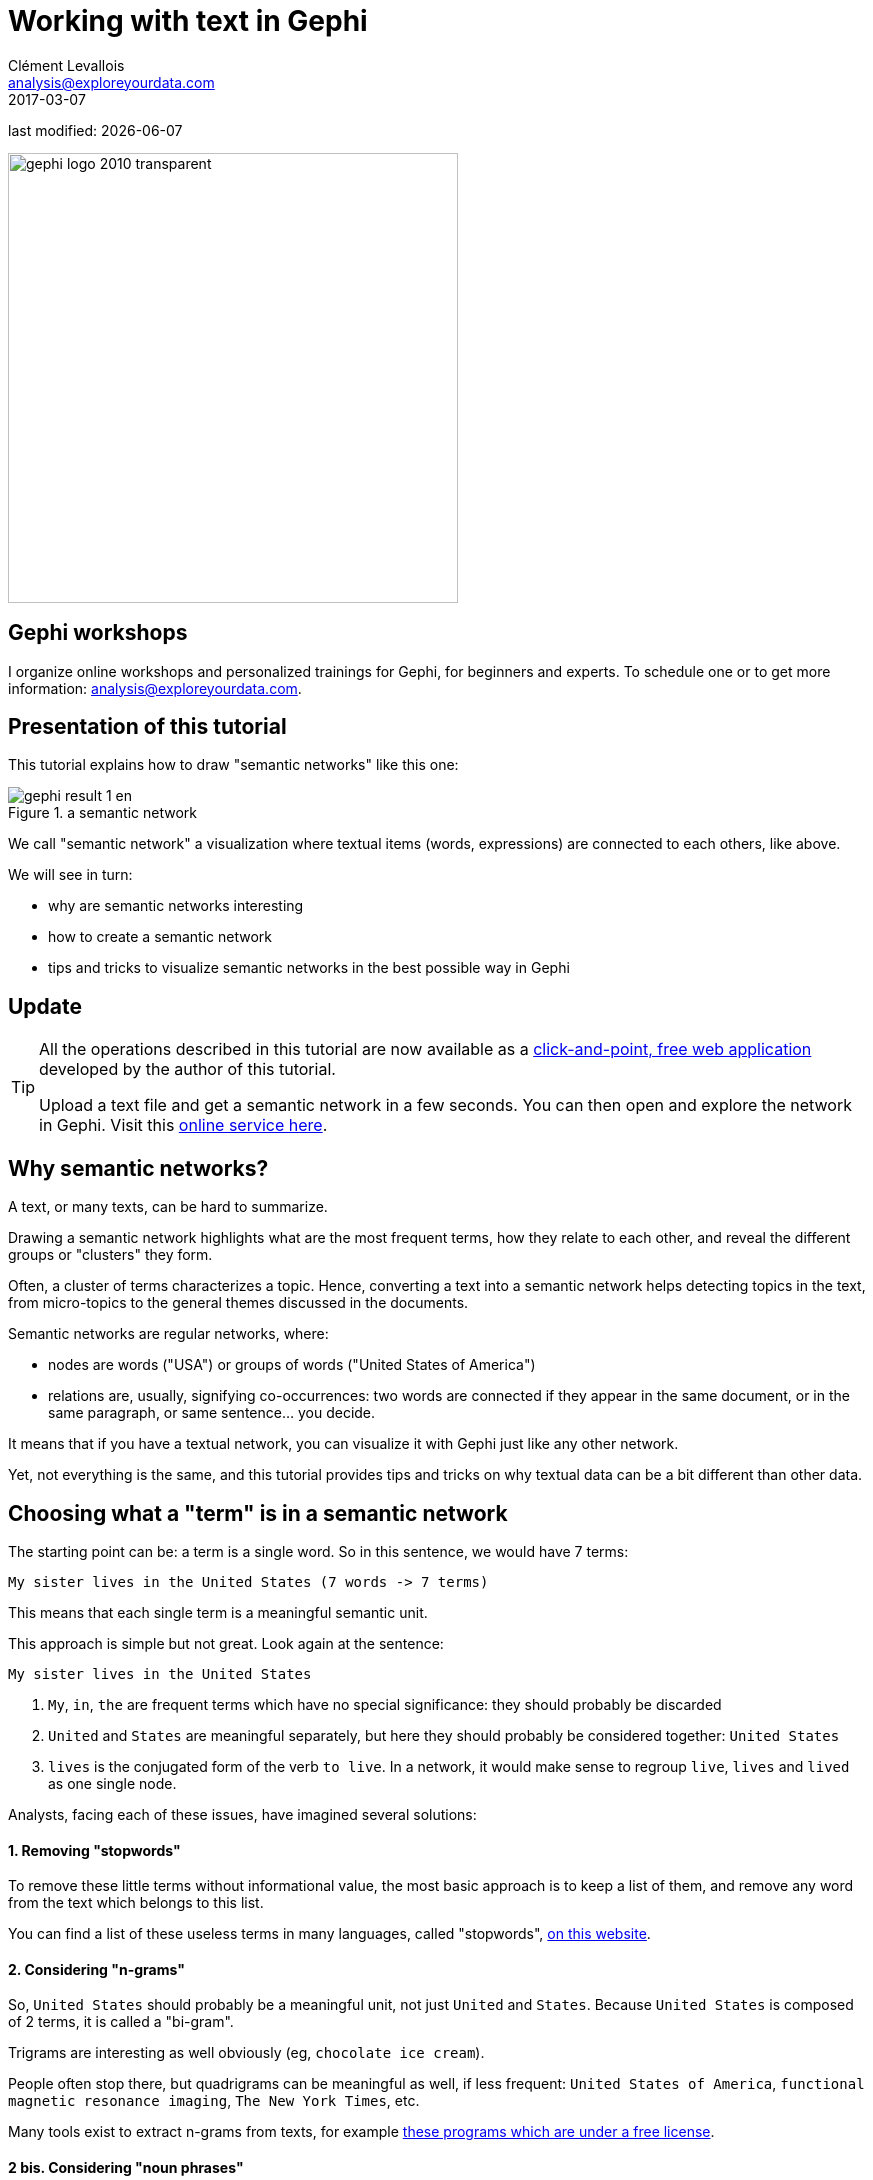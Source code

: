 = Working with text in Gephi
Clément Levallois <analysis@exploreyourdata.com>
2017-03-07

last modified: {docdate}

:icons!:
:asciimath:
:iconsfont:   font-awesome
:revnumber: 1.0
:example-caption!:
:imagesdir: images

:title-logo-image: gephi-logo-2010-transparent.png[width="450" align="center"]

image::gephi-logo-2010-transparent.png[width="450" align="center"]

//ST: 'Escape' or 'o' to see all sides, F11 for full screen, 's' for speaker notes


== Gephi workshops
I organize online workshops and personalized trainings for Gephi, for beginners and experts.
To schedule one or to get more information: analysis@exploreyourdata.com.

== Presentation of this tutorial
This tutorial explains how to draw "semantic networks" like this one:

image::gephi-result-1-en.png[align="center", title="a semantic network"]

We call "semantic network" a visualization where textual items (words, expressions) are connected to each others, like above.

We will see in turn:

//+

- why are semantic networks interesting
- how to create a semantic network
- tips and tricks to visualize semantic networks in the best possible way in Gephi


== Update

//+
[TIP]
====
All the operations described in this tutorial are now available as a https://nocodefunctions.com[click-and-point, free web application] developed by the author of this tutorial.

Upload a text file and get a semantic network in a few seconds. You can then open and explore the network in Gephi. Visit this https://nocodefunctions.com/cowo/semantic_networks_tool.html[online service here].
====


== Why semantic networks?

A text, or many texts, can be hard to summarize.

Drawing a semantic network highlights what are the most frequent terms, how they relate to each other, and reveal the different groups or "clusters" they form.

//+

Often, a cluster of terms characterizes a topic.
Hence, converting a text into a semantic network helps detecting topics in the text, from micro-topics to the general themes discussed in the documents.

//+

Semantic networks are regular networks, where:

- nodes are words ("USA") or groups of words ("United States of America")

- relations are, usually, signifying co-occurrences: two words are connected if they appear in the same document, or in the same paragraph, or same sentence... you decide.

//+

It means that if you have a textual network, you can visualize it with Gephi just like any other network.

Yet, not everything is the same, and this tutorial provides tips and tricks on why textual data can be a bit different than other data.

== Choosing what a "term" is in a semantic network

The starting point can be: a term is a single word. So in this sentence, we would have 7 terms:

 My sister lives in the United States (7 words -> 7 terms)

This means that each single term is a meaningful semantic unit.

This approach is simple but not great. Look again at the sentence:

//+

 My sister lives in the United States

1. `My`, `in`, `the` are frequent terms which have no special significance: they should probably be discarded
2. `United` and `States` are meaningful separately, but here they should probably be considered together: `United States`
3. `lives` is the conjugated form of the verb `to live`. In a network, it would make sense to regroup `live`, `lives` and `lived` as one single node.

Analysts, facing each of these issues, have imagined several solutions:

==== 1. Removing "stopwords"

To remove these little terms without informational value, the most basic approach is to keep a list of them, and remove any word from the text which belongs to this list.

You can find a list of these useless terms in many languages, called "stopwords", http://www.ranks.nl/stopwords/[on this website].

//+
[start=2]
==== 2. Considering "n-grams"

So, `United States` should probably be a meaningful unit, not just `United` and `States`.
Because `United States` is composed of 2 terms, it is called a "bi-gram".

Trigrams are interesting as well obviously (eg, `chocolate ice cream`).

//+

People often stop there, but quadrigrams can be meaningful as well, if less frequent: `United States of America`, `functional magnetic resonance imaging`, `The New York Times`, etc.

Many tools exist to extract n-grams from texts, for example http://homepages.inf.ed.ac.uk/lzhang10/ngram.html[these programs which are under a free license].

//+
[start=2]
==== 2 bis. Considering "noun phrases"

Another approach to go beyond single word terms (`United`, `States`) takes a different approach than n-grams. It says:

 "delete all in the text except for groups of words made of nouns and adjectives, ending by a noun"

-> (these are called, a bit improperly, "noun phrases")

Take `United States`: it is a noun (`States`) preceded by an adjective (`United`). It will be considered as a valid term.

//+

This approach is interesting (implemented for example in the software http://www.vosviewer.com[Vosviewer]), but it has drawbacks:

- you need to detect adjectives and nouns in your text. This is language dependent (French put adjectives after nouns, for instance), and the processing is slow for large corpora.

- what about verbs, and noun phrases comprising non adjectives, such as "United States *of* America"? These are not going to be included in the network.

//+
[start=3]
==== 3. Stemming and lemmatization

`live`, `lives`, `lived`: in a semantic network, it is probably useless to have 3 nodes, one for each of these 3 forms of the same root.

- Stemming consists in chopping the end of the words, so that here, we would have only `live`.
- Lemmatization is the same, but in a more subtle way: it takes grammar into account. So, "good" and better" would be reduced to "good" because there is the same basic semantic unit behind these two words, even if their lettering differ completely.

//+

A tool performing lemmatization is https://textgrid.de/en/[TextGrid].
It has many functions for textual analysis, and lemmatization https://wiki.de.dariah.eu/display/TextGrid/The+Lemmatizer+Tool[is explained there].

== Should we represent all terms in a semantic network?

We have seen that some words are more interesting than others in a corpus:

- stopwords should be removed,
- some varieties of words (`lived`, `lives`) could be grouped together (`live`).
- sequences of words (`baby phone`) can be added because they mean more than their words taken separately (`baby`, `phone`)

//+
Once this is done, we have transformed the text into plenty of words to represent. Should they all be included in the network?

Imagine we have a word appearing just once, in a single footnote of a text long of 2,000 pages.
Should this word appear? Probably not.

Which rule to apply to keep or leave out a word?

==== 1. Start with: how many words can fit in your visualization?

A starting point can be the number of words you would like to see on a visualization. *A ball park figure is 300 words max*:

- it already fills in all the space of a computer screen.
- 300 words provides enough information to allow micro-topics of a text to be distinguished

//+

More words can be crammed in a visualization, but in this case the viewer would have to take time zooming in and out, panning to explore the visualization.
The viewer transforms into an analyst, instead of a regular reader.

==== 2. Representing only the most frequent terms

If ~ 300 words would fit in the visualization of the network, and the text you start with contains 5,000 different words: which 300 words should be selected?

To visualize the semantic network *for a long, single text* the straightforward approach consists in picking the 300 most frequent words (or n-grams, see above).

In the case of a collection of texts to visualize (several documents instead of one), two possibilities:

//+

1. Either you also take the most frequent terms across these documents, like before

2. Or you can apply a more subtle rule called "tf-idf", detailed below.

//ST: tf-idf

The idea with tf-idf is that terms which appear in all documents are not interesting, because they are so ubiquitous.

Example: you retrieve all the webpages mentioning the word `Gephi`, and then want to visualize the semantic network of the texts contained in these webpages.

//+

-> by definition, all these webpages will mention Gephi, so Gephi will probably be the most frequent term.

-> so your network will end up with a node "Gephi" connected to many other terms, but you actually knew that. Boring.

-> terms used in all web pages are less interesting to you than terms which are used frequently, but not uniformly accross webpages.

//+

Applying the tf-idf correction will highlight terms which are frequently used within some texts, but not used in many texts.

(to go further, here is a webpage giving a simple example: http://www.tfidf.com/)

//+
So, should you visualize the most frequent words in your corpus, or the words which rank highest according to tf-idf?

Both are interesting, as they show a different info. I'd suggest that the simple frequency count is easier to interpret.

tf-idf can be left for specialists of the textual data under consideration, after they have been presented with the simple frequency count version.

== Computing connections (edges) in the network
We now have extracted the most interesting / meaningful terms from the text.
How to decide which connections make sense between them?

==== 1. Co-occurrences

Connections between terms are usually drawn from co-occurrences: two terms will be connected if they  appear next to each other in some pre-defined unit of text:

- in the same sentence
- in the same paragraph
- in the same document (if the corpus is made of several documents)

(note on vocabulary: in the following, we will call this a "unit of text").

//+
For example, in bibliometrics (the study of the publications produced by scientists), this could give:

- collect *abstracts* (short summaries) of all scientific articles discussing "nano-technologies".
- so, abstracts are our units of text here.
- two terms will be connected if they frequently appear *in the same abstracts*.

==== 2. What "weight" for the edges?

An edge between two terms will have:

- weight of "1" if these two terms co-occur in just one unit of text.
- weight of "2" if they co-occur in two units of text.
- etc...

The logic is simple, and yet there are some refinements to discuss. It will be up to you to decide what's preferable:

[[binary-counting]]
===== If 2 terms appear several times *in a given unit of text*, should their co-occurences be counted several times?

An example to clarify. Let's imagine that we are interested in webpages discussing nanotechnology.
We want to draw the semantic network of the vocabulary used in these web pages.

A co-occurrence is: when 2 terms are used on the same web page.

Among the pages we collected, there is the Wikipedia page discussing nanotechnology:

//+

[quote, 'https://en.wikipedia.org/wiki/Nanotechnology[Wikipedia]']
____
[red]#Nanotechnology# ("nanotech") is manipulation of matter on an atomic, [blue]#molecular#, and supramolecular scale.
The earliest, widespread description of [red]#nanotechnology# referred to the particular technological goal of precisely manipulating atoms and molecules for fabrication of macroscale products, also now referred to as [blue]#molecular# [red]#nanotechnology#
____

//+
The question is:

- should I count only *one* co-occurrence between `molecular` and `nanotechnology`, because it happened on this one web page? This is called *binary counting*
- or should I consider that `molecular` appears twice on this page, and `nanotechnology` three times, so *multiple* co-occurrences between these 2 terms should be counted, just on this page already? This is called *full counting*

There is no exact response, and you can experiment with both possibilities.

===== If two terms are very frequent, is their co-occurrence really of interest?

Example:

Chun-Yuen Teng, Yu-Ru Lin and Lada Adamic have studied (using Gephi!) https://arxiv.org/abs/1111.3919[the pairing of ingredients in cooking recipes].

So, in their study the unit of text was the "recipe", and the terms in the semantic network where ingredients in all these recipes.

//+
Just because they are so common, some ingredients (like `flour`, `sugar`, `salt`) are bound to appear more frequently in the same recipes (to co-occur), than infrequent ingredients.

The authors of this study chose to highlight *complementary ingredients*: some ingredients appear often used together in the same recipes, _even if they are ingredients which are quite rarely used_.

"Complementary" here means that these ingredients have some interesting relationship: when one is used, the other "must" be used as well.

//+

If we just count co-occurrences, this special relationship between infrequent complementary ingredients will be lost: by definition, 2 infrequent ingredients can't co-occurr often.

To fix this, a solution consists in comparing how many times the 2 ingredients co-occur, with how frequent they are in all recipes:

-> ingredients co-occurring _each and every time they are used_ will have a large edge weight,

-> ingredients co-occuring many times, _but also appearing many times in different recipes_, will get a low edge weight.

//+

A simple formula does this operation. For ingredients A and B:

 weight of edge between A and B =
 nb of recipes where A & B co-occur
 divided by
 (total nb of recipes where A appear x total nb of recipes where B appear)

//+

Logs are often added to this formula, which is called "Pointwise mutual information":

[asciimath]
++++
PMI = log((p(A, B)) /(p(A) p(B)))
++++

//+
We now have nodes and their relations: a semantic network. Let's see now how to visualize it in Gephi.


== Visualizing semantic networks with Gephi

==== 1. Downloading a dataset for this tutorial

We need a dataset to practice. This is a semantic network of 250 terms and 19,613 relations:

link:../resources/semantic-networks/pubmed_abstracts_network.zip[download this zip file] and unzip it on your computer.


//+

The network was built from the short summaries ("abstracts") of 1484 research articles from the PubMed database of scientific reports, retrieved by conducting this query:

"social neuroscience" OR "neuroeco*" OR "decision neuroscience"

-> The query can be seen at https://www.ncbi.nlm.nih.gov/pubmed?term=(%22social%20neuroscience%22%20OR%20%22neuroeco*%22%20OR%20%22decision%20neuroscience%22)[online here].
(it comprises more than 1484 results, because some articles have no abstract).

We used https://github.com/seinecle/Cowo[Cowo] to create the network from these 1484 short pieces of text, based on co-occurrences.

//+

- Open the file inside the zip (`pubmed_abstracts_network.gml`) in Gephi:

image::semantic-import-1-en.png[align="center", title="First view of the network"]


//+
Several steps will make this network intelligible

==== 2. Managing labels size and colors

a. Showing the labels of the nodes:

image::https://docs.google.com/drawings/d/1o-J7Uce1okDdIN_IgvZaH4MdGjn74_ChTlXo-nxS-w4/pub?w=960&h=720[align="center", title="showing node labels"]


//+
[start=2]
b. Making the edges (relations) invisible, because they clutter the view

image::https://docs.google.com/drawings/d/1EZuk_b2plau6HzFNkkB64Mep0I0xq5l5sJhnIsOpSMM/pub?w=1440&h=1080[align="center", title="hiding edges"]


//+
[start=3]
c. Reducing node size to the minimum (0.5) because we just need labels

image::semantic-resize-nodes1-en.png[align="center", title="Making nodes disappear"]


//+
[start=4]
d. Detect communities with the "modularity" function in the statistics panel

 see tutorial 'simple project from A to Z' for this step

//+
[start=5]
e. Give a different color to each community

-> each group of terms, distinguished by a color, will represent a topic.

image::semantic-coloring-communities-1-en.png[align="center", title="Coloring nodes - first step"]

//+
[start=6]
f. We then need to assign this node color to their labels:

image::https://docs.google.com/drawings/d/1fAyeO4K9cv-HV4AM0YrL8yQXw8hKxqWX-1K1GlwogN0/pub?w=1440&h=1080[align="center", title="Coloring nodes - second step"]


==== 3. Tuning the spatialization


//+
a. Spatializing the network with Force Atlas 2 will place related terms next to each other, because they co-occur:

Some parameters have been modified:

image::semantic-spatializing-1-en.png[align="center", title="Spatializing the network"]

//+
[start=2]
b. The network so far:

image::semantic-spatializing-2-en.png[align="center", title="The network - colored and spatialized"]


//+
[start=3]
c. Apply 2 more layouts to enhance readability:

- "Expansion" to spread nodes (just select it and click on Run a couple of times)
- "Label Adjust" to move labels around so that they don't overlap

image::semantic-spatializing-3-en.png[align="center", title="Spreading labels"]

==== 4. Exporting an image of the network


//+
a. Switching to the preview panel

- A number of parameters must be modified (to show Labels, hide edges, etc.)

image::semantic-preview-1-en.png[align="center", title="The preview panel"]

//+
The network is now ready to be exported to pdf, png or svg file formats.

== More tutorials on working with semantic networks

Other software / web apps to visualize texts as networks:

- http://textexture.com/
- http://www.vosviewer.com/

== the end

Visit https://www.facebook.com/groups/gephi[the Gephi group on Facebook] to get help,

or visit https://seinecle.github.io/gephi-tutorials[the website for more tutorials]
